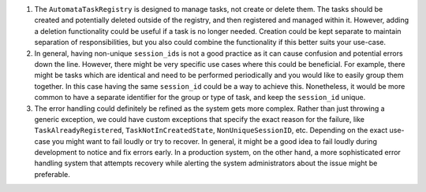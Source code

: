 1. The ``AutomataTaskRegistry`` is designed to manage tasks, not create
   or delete them. The tasks should be created and potentially deleted
   outside of the registry, and then registered and managed within it.
   However, adding a deletion functionality could be useful if a task is
   no longer needed. Creation could be kept separate to maintain
   separation of responsibilities, but you also could combine the
   functionality if this better suits your use-case.

2. In general, having non-unique ``session_id``\ s is not a good
   practice as it can cause confusion and potential errors down the
   line. However, there might be very specific use cases where this
   could be beneficial. For example, there might be tasks which are
   identical and need to be performed periodically and you would like to
   easily group them together. In this case having the same
   ``session_id`` could be a way to achieve this. Nonetheless, it would
   be more common to have a separate identifier for the group or type of
   task, and keep the ``session_id`` unique.

3. The error handling could definitely be refined as the system gets
   more complex. Rather than just throwing a generic exception, we could
   have custom exceptions that specify the exact reason for the failure,
   like ``TaskAlreadyRegistered``, ``TaskNotInCreatedState``,
   ``NonUniqueSessionID``, etc. Depending on the exact use-case you
   might want to fail loudly or try to recover. In general, it might be
   a good idea to fail loudly during development to notice and fix
   errors early. In a production system, on the other hand, a more
   sophisticated error handling system that attempts recovery while
   alerting the system administrators about the issue might be
   preferable.
